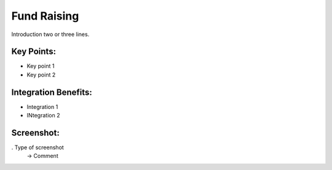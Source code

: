 
Fund Raising
------------

Introduction two or three lines.

Key Points:
+++++++++++

* Key point 1
* Key point 2

Integration Benefits:
+++++++++++++++++++++

* Integration 1
* INtegration 2

Screenshot:
+++++++++++

. Type of screenshot
   -> Comment

